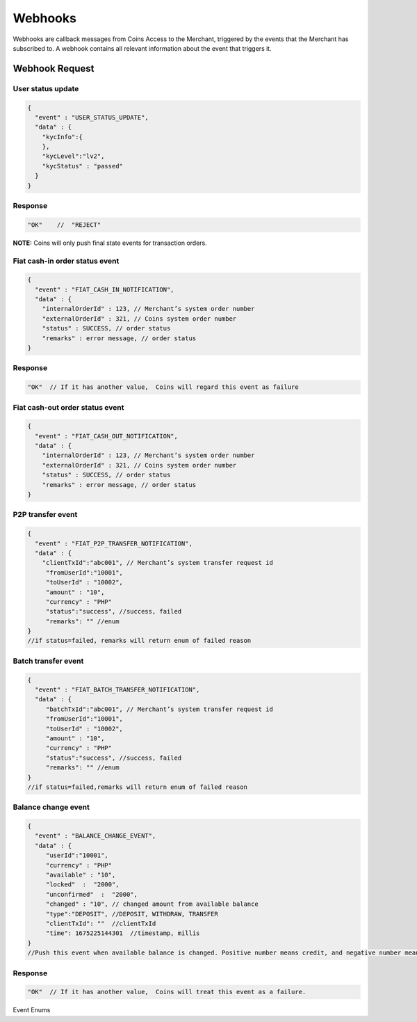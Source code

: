 Webhooks
=========
Webhooks are callback messages from Coins Access to the Merchant, triggered by the events that the Merchant has subscribed to. A webhook contains all relevant information about the event that triggers it.

Webhook Request
---------------

User status update
~~~~~~~~~~~~~~~~~~

.. code-block:: JSON

  {
    "event" : "USER_STATUS_UPDATE",
    "data" : {
      "kycInfo":{
      },
      "kycLevel":"lv2",
      "kycStatus" : "passed"
    }
  }

Response
~~~~~~~~~~

.. code-block:: console

  "OK"    //  "REJECT"
  
**NOTE:** Coins will only push final state events for transaction orders.

Fiat cash-in order status event
~~~~~~~~~~~~~~~~~~~~~~~~~~~~~~~~~

.. code-block:: JSON

  {
    "event" : "FIAT_CASH_IN_NOTIFICATION",
    "data" : {
      "internalOrderId" : 123, // Merchant’s system order number
      "externalOrderId" : 321, // Coins system order number
      "status" : SUCCESS, // order status
      "remarks" : error message, // order status
  }


Response
~~~~~~~~

.. code-block:: console

  "OK"  // If it has another value,  Coins will regard this event as failure

Fiat cash-out order status event
~~~~~~~~

.. code-block:: JSON

  {
    "event" : "FIAT_CASH_OUT_NOTIFICATION",
    "data" : {
      "internalOrderId" : 123, // Merchant’s system order number
      "externalOrderId" : 321, // Coins system order number
      "status" : SUCCESS, // order status
      "remarks" : error message, // order status
  }

P2P transfer event
~~~~~~~~~~~~~~~~~~~

.. code-block:: JSON

  {
    "event" : "FIAT_P2P_TRANSFER_NOTIFICATION",
    "data" : {
      "clientTxId":"abc001", // Merchant’s system transfer request id
       "fromUserId":"10001",
       "toUserId" : "10002",
       "amount" : "10",
       "currency" : "PHP"
       "status":"success", //success, failed
       "remarks": "" //enum
  }
  //if status=failed, remarks will return enum of failed reason

Batch transfer event
~~~~~~~~~~~~~~~

.. code-block:: JSON

  {
    "event" : "FIAT_BATCH_TRANSFER_NOTIFICATION",
    "data" : {
       "batchTxId":"abc001", // Merchant’s system transfer request id
       "fromUserId":"10001",
       "toUserId" : "10002",
       "amount" : "10",
       "currency" : "PHP"
       "status":"success", //success, failed
       "remarks": "" //enum
  }
  //if status=failed,remarks will return enum of failed reason

Balance change event
~~~~~~~~~~~~~~~

.. code-block:: JSON

  {
    "event" : "BALANCE_CHANGE_EVENT",
    "data" : {
       "userId":"10001",
       "currency" : "PHP"
       "available" : "10", 
       "locked"  :  "2000",
       "unconfirmed"  :  "2000",
       "changed" : "10", // changed amount from available balance   
       "type":"DEPOSIT", //DEPOSIT, WITHDRAW, TRANSFER
       "clientTxId": ""  //clientTxId
       "time": 1675225144301  //timestamp, millis
  }
  //Push this event when available balance is changed. Positive number means credit, and negative number means debit.

Response
~~~~~~~~~~~~~~~

.. code-block:: console

  "OK"  // If it has another value,  Coins will treat this event as a failure.
  
Event Enums

.. code-block:: console
  USER_STATUS_UPDATE
  TRANSACTION_STATUS_UPDATE
  FIAT_CASH_IN_NOTIFICATION
  FIAT_CASH_OUT_NOTIFICATION
  FIAT_P2P_TRANSFER_NOTIFICATION
  FIAT_BATCH_TRANSFER_NOTIFICATION
  BALANCE_CHANGE_EVENT
